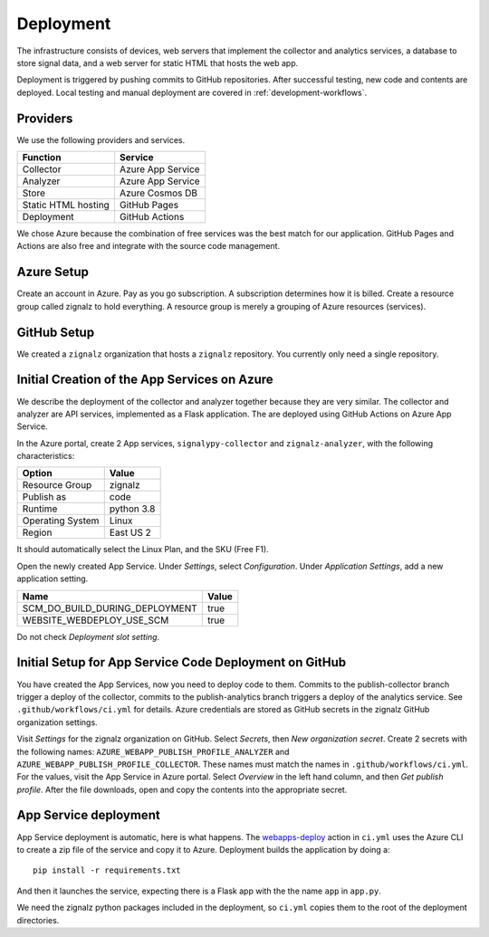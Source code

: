 .. SPDX-FileCopyrightText: 2020 Robert Cohn
..
.. SPDX-License-Identifier: MIT

============
 Deployment
============

The infrastructure consists of devices, web servers that implement the
collector and analytics services, a database to store signal data, and
a web server for static HTML that hosts the web app.

Deployment is triggered by pushing commits to GitHub
repositories. After successful testing, new code and contents are
deployed. Local testing and manual deployment are covered in
:ref:`development-workflows`.

Providers
=========

We use the following providers and services.

===================  =================
Function             Service
===================  =================
Collector            Azure App Service
Analyzer             Azure App Service
Store                Azure Cosmos DB
Static HTML hosting  GitHub Pages
Deployment           GitHub Actions
===================  =================

We chose Azure because the combination of free services was the best
match for our application. GitHub Pages and Actions are also free and
integrate with the source code management.

Azure Setup
===========

Create an account in Azure. Pay as you go subscription. A subscription
determines how it is billed. Create a resource group called zignalz
to hold everything. A resource group is merely a grouping of Azure
resources (services).

GitHub Setup
============

We created a ``zignalz`` organization that hosts a ``zignalz``
repository. You currently only need a single repository.

Initial Creation of the App Services on Azure
=============================================

We describe the deployment of the collector and analyzer together
because they are very similar. The collector and analyzer are API
services, implemented as a Flask application. The are deployed using
GitHub Actions on Azure App Service.

In the Azure portal, create 2 App services, ``signalypy-collector``
and ``zignalz-analyzer``, with the following characteristics:

================  ==========
Option            Value
================  ==========
Resource Group    zignalz
Publish as        code
Runtime           python 3.8
Operating System  Linux
Region            East US 2
================  ==========

It should automatically select the Linux Plan, and the SKU (Free F1).

Open the newly created App Service. Under *Settings*, select
*Configuration*. Under *Application Settings*, add a new application
setting.

==============================  =====
Name                            Value
==============================  =====
SCM_DO_BUILD_DURING_DEPLOYMENT  true
WEBSITE_WEBDEPLOY_USE_SCM       true
==============================  =====

Do not check *Deployment slot setting*.

Initial Setup for App Service Code Deployment on GitHub
=======================================================

You have created the App Services, now you need to deploy code to
them.  Commits to the publish-collector branch trigger a deploy of the
collector, commits to the publish-analytics branch triggers a deploy
of the analytics service. See ``.github/workflows/ci.yml`` for
details. Azure credentials are stored as GitHub secrets in the
zignalz GitHub organization settings.

Visit *Settings* for the zignalz organization on GitHub. Select
*Secrets*, then *New organization secret*. Create 2 secrets with the
following names: ``AZURE_WEBAPP_PUBLISH_PROFILE_ANALYZER`` and
``AZURE_WEBAPP_PUBLISH_PROFILE_COLLECTOR``. These names must match the
names in ``.github/workflows/ci.yml``. For the values, visit the App
Service in Azure portal. Select *Overview* in the left hand column,
and then *Get publish profile*. After the file downloads, open and
copy the contents into the appropriate secret.

App Service deployment
======================

App Service deployment is automatic, here is what happens. The
`webapps-deploy`_ action in ``ci.yml`` uses the Azure CLI to create a
zip file of the service and copy it to Azure. Deployment builds the
application by doing a::

  pip install -r requirements.txt

And then it launches the service, expecting there is a Flask app with
the the name ``app`` in ``app.py``.

.. _`webapps-deploy`: https://github.com/Azure/webapps-deploy

We need the zignalz python packages included in the deployment, so
``ci.yml`` copies them to the root of the deployment directories.
